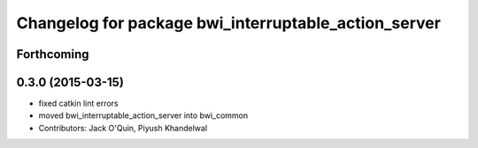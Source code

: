 ^^^^^^^^^^^^^^^^^^^^^^^^^^^^^^^^^^^^^^^^^^^^^^^^^^^^^
Changelog for package bwi_interruptable_action_server
^^^^^^^^^^^^^^^^^^^^^^^^^^^^^^^^^^^^^^^^^^^^^^^^^^^^^

Forthcoming
-----------

0.3.0 (2015-03-15)
------------------
* fixed catkin lint errors
* moved bwi_interruptable_action_server into bwi_common
* Contributors: Jack O'Quin, Piyush Khandelwal
